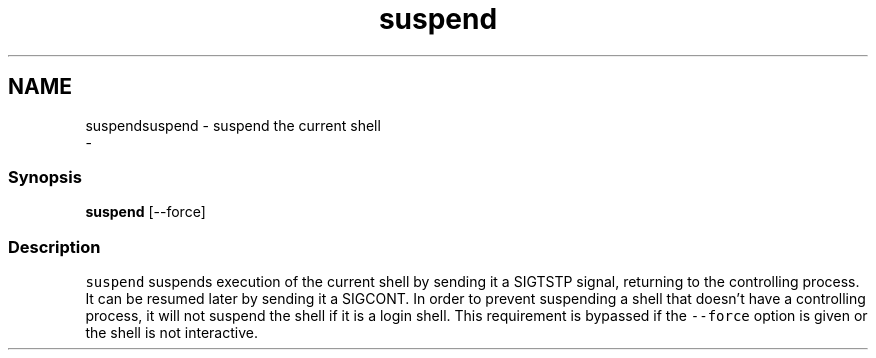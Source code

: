 .TH "suspend" 1 "Sat Dec 23 2017" "Version 2.7.1" "fish" \" -*- nroff -*-
.ad l
.nh
.SH NAME
suspendsuspend - suspend the current shell 
 \- 
.PP
.SS "Synopsis"
.PP
.nf

\fBsuspend\fP [--force]
.fi
.PP
.SS "Description"
\fCsuspend\fP suspends execution of the current shell by sending it a SIGTSTP signal, returning to the controlling process\&. It can be resumed later by sending it a SIGCONT\&. In order to prevent suspending a shell that doesn't have a controlling process, it will not suspend the shell if it is a login shell\&. This requirement is bypassed if the \fC--force\fP option is given or the shell is not interactive\&. 
